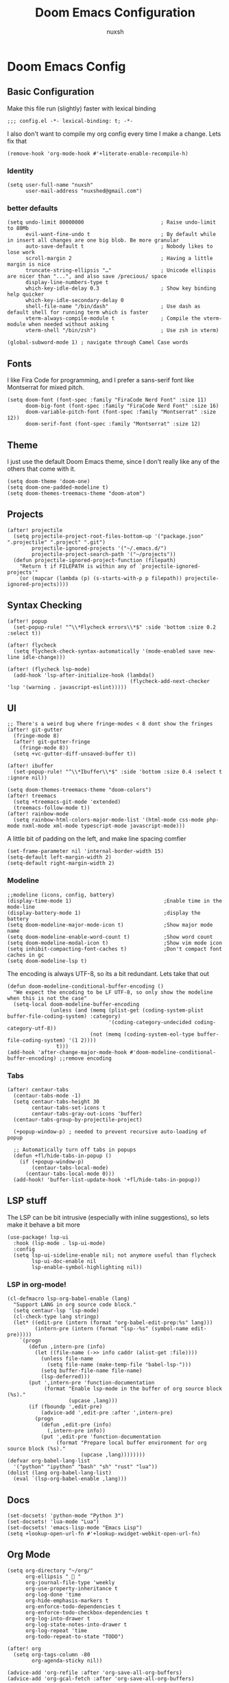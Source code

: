 #+TITLE: Doom Emacs Configuration
#+AUTHOR: nuxsh

* Doom Emacs Config
** Basic Configuration

Make this file run (slightly) faster with lexical binding
#+begin_src elisp
;;; config.el -*- lexical-binding: t; -*-
#+end_src

I also don't want to compile my org config every time I make a change. Lets fix that
#+begin_src elisp
(remove-hook 'org-mode-hook #'+literate-enable-recompile-h)
#+end_src

*** Identity
#+begin_src elisp
(setq user-full-name "nuxsh"
      user-mail-address "nuxshed@gmail.com")
#+end_src

*** better defaults
#+begin_src elisp
(setq undo-limit 80000000                         ; Raise undo-limit to 80Mb
      evil-want-fine-undo t                       ; By default while in insert all changes are one big blob. Be more granular
      auto-save-default t                         ; Nobody likes to lose work
      scroll-margin 2                             ; Having a little margin is nice
      truncate-string-ellipsis "…"                ; Unicode ellispis are nicer than "...", and also save /precious/ space
      display-line-numbers-type t
      which-key-idle-delay 0.3                    ; Show key binding help quicker
      which-key-idle-secondary-delay 0
      shell-file-name "/bin/dash"                 ; Use dash as default shell for running term which is faster
      vterm-always-compile-module t               ; Compile the vterm-module when needed without asking
      vterm-shell "/bin/zsh")                     ; Use zsh in vterm)

(global-subword-mode 1) ; navigate through Camel Case words
#+end_src

** Fonts
I like Fira Code for programming, and I prefer a sans-serif font like Montserrat for mixed pitch.
#+begin_src elisp
(setq doom-font (font-spec :family "FiraCode Nerd Font" :size 11)
      doom-big-font (font-spec :family "FiraCode Nerd Font" :size 16)
      doom-variable-pitch-font (font-spec :family "Montserrat" :size 12))
      doom-serif-font (font-spec :family "Montserrat" :size 12)
#+end_src

** Theme
I just use the default Doom Emacs theme, since I don't really like any of the others that come with it.
#+begin_src elisp
(setq doom-theme 'doom-one)
(setq doom-one-padded-modeline t)
(setq doom-themes-treemacs-theme "doom-atom")
#+end_src

** Projects
#+begin_src  elisp
(after! projectile
  (setq projectile-project-root-files-bottom-up '("package.json" ".projectile" ".project" ".git")
        projectile-ignored-projects '("~/.emacs.d/")
        projectile-project-search-path '("~/projects"))
  (defun projectile-ignored-project-function (filepath)
    "Return t if FILEPATH is within any of `projectile-ignored-projects'"
    (or (mapcar (lambda (p) (s-starts-with-p p filepath)) projectile-ignored-projects))))
#+end_src

** Syntax Checking
#+BEGIN_SRC elisp
(after! popup
  (set-popup-rule! "^\\*Flycheck errors\\*$" :side 'bottom :size 0.2 :select t))

(after! flycheck
  (setq flycheck-check-syntax-automatically '(mode-enabled save new-line idle-change)))

(after! (flycheck lsp-mode)
  (add-hook 'lsp-after-initialize-hook (lambda()
                                        (flycheck-add-next-checker 'lsp '(warning . javascript-eslint)))))
#+END_SRC

** UI
#+begin_src elisp
;; There's a weird bug where fringe-modes < 8 dont show the fringes
(after! git-gutter
  (fringe-mode 8)
  (after! git-gutter-fringe
    (fringe-mode 8))
  (setq +vc-gutter-diff-unsaved-buffer t))

(after! ibuffer
  (set-popup-rule! "^\\*Ibuffer\\*$" :side 'bottom :size 0.4 :select t :ignore nil))

(setq doom-themes-treemacs-theme "doom-colors")
(after! treemacs
  (setq +treemacs-git-mode 'extended)
  (treemacs-follow-mode t))
(after! rainbow-mode
  (setq rainbow-html-colors-major-mode-list '(html-mode css-mode php-mode nxml-mode xml-mode typescript-mode javascript-mode)))
#+end_src

A little bit of padding on the left, and make line spacing comfier
#+begin_src elisp
(set-frame-parameter nil 'internal-border-width 15)
(setq-default left-margin-width 2)
(setq-default right-margin-width 2)
#+end_src

*** Modeline
#+begin_src elisp
;;modeline (icons, config, battery)
(display-time-mode 1)                              ;Enable time in the mode-line
(display-battery-mode 1)                           ;display the battery
(setq doom-modeline-major-mode-icon t)             ;Show major mode name
(setq doom-modeline-enable-word-count t)           ;Show word count
(setq doom-modeline-modal-icon t)                  ;Show vim mode icon
(setq inhibit-compacting-font-caches t)            ;Don't compact font caches in gc
(setq doom-modeline-lsp t)
#+end_src

The encoding is always UTF-8, so its a bit redundant. Lets take that out
#+begin_src elisp
(defun doom-modeline-conditional-buffer-encoding ()
  "We expect the encoding to be LF UTF-8, so only show the modeline when this is not the case"
  (setq-local doom-modeline-buffer-encoding
              (unless (and (memq (plist-get (coding-system-plist buffer-file-coding-system) :category)
                                 '(coding-category-undecided coding-category-utf-8))
                           (not (memq (coding-system-eol-type buffer-file-coding-system) '(1 2))))
                t)))
(add-hook 'after-change-major-mode-hook #'doom-modeline-conditional-buffer-encoding) ;;remove encoding
#+end_src

*** Tabs
#+begin_src elisp
(after! centaur-tabs
  (centaur-tabs-mode -1)
  (setq centaur-tabs-height 30
        centaur-tabs-set-icons t
        centaur-tabs-gray-out-icons 'buffer)
  (centaur-tabs-group-by-projectile-project)

  (+popup-window-p) ; needed to prevent recursive auto-loading of popup

  ;; Automatically turn off tabs in popups
  (defun +fl/hide-tabs-in-popup ()
    (if (+popup-window-p)
        (centaur-tabs-local-mode)
      (centaur-tabs-local-mode 0)))
  (add-hook! 'buffer-list-update-hook '+fl/hide-tabs-in-popup))
#+end_src

** LSP stuff

The LSP can be bit intrusive (especially with inline suggestions), so lets make it behave a bit more
#+begin_src elisp
(use-package! lsp-ui
  :hook (lsp-mode . lsp-ui-mode)
  :config
  (setq lsp-ui-sideline-enable nil; not anymore useful than flycheck
        lsp-ui-doc-enable nil
        lsp-enable-symbol-highlighting nil))
#+end_src

*** LSP in org-mode!
#+begin_src elisp
(cl-defmacro lsp-org-babel-enable (lang)
  "Support LANG in org source code block."
  (setq centaur-lsp 'lsp-mode)
  (cl-check-type lang stringp)
  (let* ((edit-pre (intern (format "org-babel-edit-prep:%s" lang)))
         (intern-pre (intern (format "lsp--%s" (symbol-name edit-pre)))))
    `(progn
       (defun ,intern-pre (info)
         (let ((file-name (->> info caddr (alist-get :file))))
           (unless file-name
             (setq file-name (make-temp-file "babel-lsp-")))
           (setq buffer-file-name file-name)
           (lsp-deferred)))
       (put ',intern-pre 'function-documentation
            (format "Enable lsp-mode in the buffer of org source block (%s)."
                    (upcase ,lang)))
       (if (fboundp ',edit-pre)
           (advice-add ',edit-pre :after ',intern-pre)
         (progn
           (defun ,edit-pre (info)
             (,intern-pre info))
           (put ',edit-pre 'function-documentation
                (format "Prepare local buffer environment for org source block (%s)."
                        (upcase ,lang))))))))
(defvar org-babel-lang-list
  '("python" "ipython" "bash" "sh" "rust" "lua"))
(dolist (lang org-babel-lang-list)
  (eval `(lsp-org-babel-enable ,lang)))
#+end_src

** Docs
#+begin_src elisp
(set-docsets! 'python-mode "Python 3")
(set-docsets! 'lua-mode "Lua")
(set-docsets! 'emacs-lisp-mode "Emacs Lisp")
(setq +lookup-open-url-fn #'+lookup-xwidget-webkit-open-url-fn)
#+end_src

** Org Mode
#+begin_src elisp
(setq org-directory "~/org/"
      org-ellipsis "  "
      org-journal-file-type 'weekly
      org-use-property-inheritance t
      org-log-done 'time
      org-hide-emphasis-markers t
      org-enforce-todo-dependencies t
      org-enforce-todo-checkbox-dependencies t
      org-log-into-drawer t
      org-log-state-notes-into-drawer t
      org-log-repeat 'time
      org-todo-repeat-to-state "TODO")

(after! org
  (setq org-tags-column -80
        org-agenda-sticky nil))

(advice-add 'org-refile :after 'org-save-all-org-buffers)
(advice-add 'org-gcal-fetch :after 'org-save-all-org-buffers)
#+end_src

*** Prettier Checkboxes
#+begin_src elisp
(after! org
  (setq org-tags-column -80)
  (appendq! +ligatures-extra-symbols
            `(:checkbox      ""
              :doing         ""
              :checkedbox    ""
              :list_property "∷"))
  (set-ligatures! 'org-mode
    :merge t
    :checkbox      "[ ]"
    :doing         "[-]"
    :checkedbox    "[X]"
    :list_property "::"))
#+end_src

** Deft
#+begin_src elisp
(setq deft-directory "~/notes")
(setq deft-extensions '("txt" "tex" "org" "md"))
(setq deft-recursive t)
#+end_src

** Mixed Pitch Mode
#+begin_src elisp
(defvar mixed-pitch-modes '(org-mode LaTeX-mode markdown-mode gfm-mode Info-mode)
  "Modes that `mixed-pitch-mode' should be enabled in, but only after UI initialisation.")
(defun init-mixed-pitch-h ()
  "Hook `mixed-pitch-mode' into each mode in `mixed-pitch-modes'.
Also immediately enables `mixed-pitch-modes' if currently in one of the modes."
  (when (memq major-mode mixed-pitch-modes)
    (mixed-pitch-mode 1))
  (dolist (hook mixed-pitch-modes)
    (add-hook (intern (concat (symbol-name hook) "-hook")) #'mixed-pitch-mode)))
(add-hook 'doom-init-ui-hook #'init-mixed-pitch-h)
#+end_src

** Web Mode
#+begin_src elisp
(after! web-mode
  (add-hook 'web-mode-hook #'flycheck-mode)

  (setq web-mode-markup-indent-offset 2 ;; Indentation
        web-mode-code-indent-offset 2
        web-mode-enable-auto-quoting nil ;; disbale adding "" after an =
        web-mode-auto-close-style 2))
#+end_src

** Mail

ft. mbsync and mu4e
#+begin_src elisp
(set-email-account! "gmail"
  '((mu4e-sent-folder       . "/gmail/\[Gmail\]/Sent Mail")
    (mu4e-drafts-folder     . "/gmail/\[Gmail\]/Drafts")
    (mu4e-trash-folder      . "/gmail/\[Gmail\]/Trash")
    (mu4e-refile-folder     . "/gmail/\[Gmail\]/All Mail")
    (smtpmail-smtp-user     . "nuxshed@gmail.com")
    (user-mail-address      . "nuxshed@gmail.com")    ;; only needed for mu < 1.4
    (mu4e-compose-signature . "---\nnuxsh"))
  t)
#+end_src

*** Gmail
#+begin_src elisp
(setq +mu4e-gmail-accounts '(("nuxshed@gmail.com" . "/gmail")))
#+end_src

*** Sending Mail
#+begin_src elisp
(require 'smtpmail)
(setq message-send-mail-function 'smtpmail-send-it
   starttls-use-gnutls t
   smtpmail-starttls-credentials '(("smtp.gmail.com" 587 nil nil))
   smtpmail-auth-credentials
     '(("smtp.gmail.com" 587 "nuxshed@gmail.com" nil))
   smtpmail-default-smtp-server "smtp.gmail.com"
   smtpmail-smtp-server "smtp.gmail.com"
   smtpmail-smtp-service 587)
#+end_src
